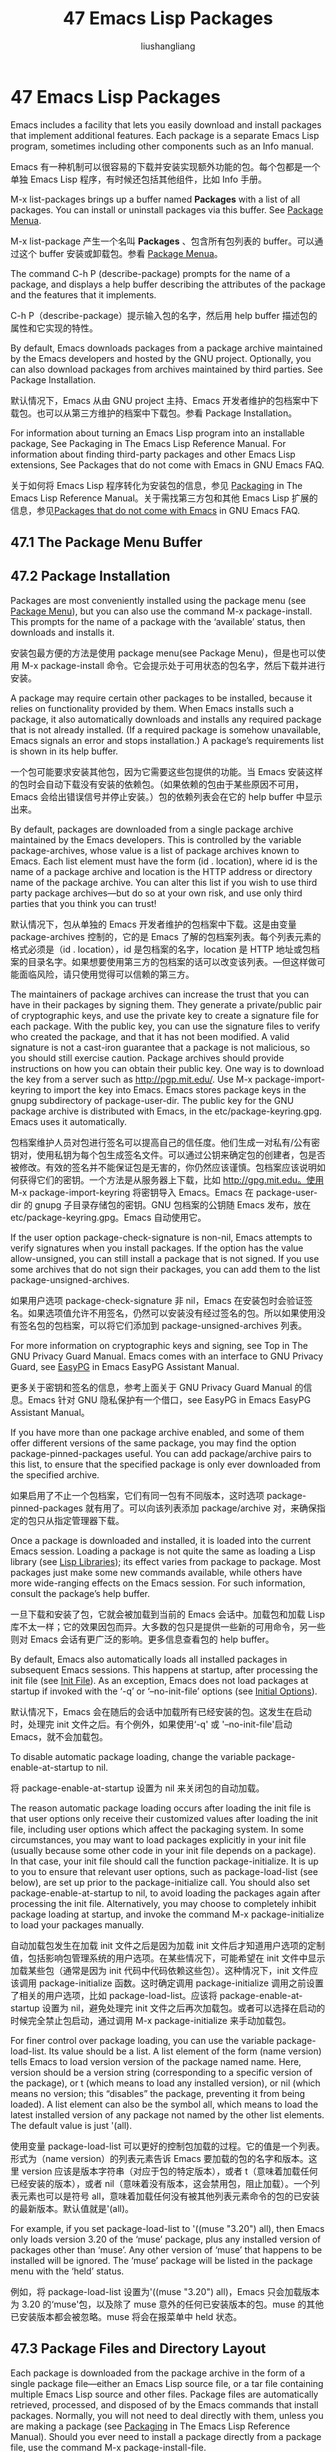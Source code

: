# -*- coding:utf-8-*-
#+TITLE: 47 Emacs Lisp Packages
#+AUTHOR: liushangliang
#+EMAIL: phenix3443+github@gmail.com
#+STARTUP: overview
#+OPTIONS: num:nil

* 47 Emacs Lisp Packages
  Emacs includes a facility that lets you easily download and install packages that implement additional features. Each package is a separate Emacs Lisp program, sometimes including other components such as an Info manual.

  Emacs 有一种机制可以很容易的下载并安装实现额外功能的包。每个包都是一个单独 Emacs Lisp 程序，有时候还包括其他组件，比如 Info 手册。

  M-x list-packages brings up a buffer named *Packages* with a list of all packages. You can install or uninstall packages via this buffer. See [[https://www.gnu.org/software/emacs/manual/html_mono/emacs.html#Package-Menu][Package Menua]].

  M-x list-package 产生一个名叫 *Packages* 、包含所有包列表的 buffer。可以通过这个 buffer 安装或卸载包。参看 [[https://www.gnu.org/software/emacs/manual/html_mono/emacs.html#Package-Menu][Package Menua]]。

  The command C-h P (describe-package) prompts for the name of a package, and displays a help buffer describing the attributes of the package and the features that it implements.

  C-h P（describe-package）提示输入包的名字，然后用 help buffer 描述包的属性和它实现的特性。

  By default, Emacs downloads packages from a package archive maintained by the Emacs developers and hosted by the GNU project. Optionally, you can also download packages from archives maintained by third parties. See Package Installation.

  默认情况下，Emacs 从由 GNU project 主持、Emacs 开发者维护的包档案中下载包。也可以从第三方维护的档案中下载包。参看 Package Installation。

  For information about turning an Emacs Lisp program into an installable package, See Packaging in The Emacs Lisp Reference Manual. For information about finding third-party packages and other Emacs Lisp extensions, See Packages that do not come with Emacs in GNU Emacs FAQ.

  关于如何将 Emacs Lisp 程序转化为安装包的信息，参见 [[https://www.gnu.org/software/emacs/manual/html_mono/elisp.html#Packaging][Packaging]] in The Emacs Lisp Reference Manual。关于需找第三方包和其他 Emacs Lisp 扩展的信息，参见[[https://www.gnu.org/software/emacs/manual/html_mono/efaq.html#Packages-that-do-not-come-with-Emacs][Packages that do not come with Emacs]] in GNU Emacs FAQ.

** 47.1 The Package Menu Buffer

** 47.2 Package Installation
   Packages are most conveniently installed using the package menu (see [[https://www.gnu.org/software/emacs/manual/html_mono/emacs.html#Package-Menu][Package Menu]]), but you can also use the command M-x package-install. This prompts for the name of a package with the ‘available’ status, then downloads and installs it.

   安装包最方便的方法是使用 package menu(see Package Menu)，但是也可以使用 M-x package-install 命令。它会提示处于可用状态的包名字，然后下载并进行安装。

   A package may require certain other packages to be installed, because it relies on functionality provided by them. When Emacs installs such a package, it also automatically downloads and installs any required package that is not already installed. (If a required package is somehow unavailable, Emacs signals an error and stops installation.) A package’s requirements list is shown in its help buffer.

   一个包可能要求安装其他包，因为它需要这些包提供的功能。当 Emacs 安装这样的包时会自动下载没有安装的依赖包。（如果依赖的包由于某些原因不可用，Emacs 会给出错误信号并停止安装。）包的依赖列表会在它的 help buffer 中显示出来。

   By default, packages are downloaded from a single package archive maintained by the Emacs developers. This is controlled by the variable package-archives, whose value is a list of package archives known to Emacs. Each list element must have the form (id . location), where id is the name of a package archive and location is the HTTP address or directory name of the package archive. You can alter this list if you wish to use third party package archives—but do so at your own risk, and use only third parties that you think you can trust!

   默认情况下，包从单独的 Emacs 开发者维护的包档案中下载。这是由变量 package-archives 控制的，它的是 Emacs 了解的包档案列表。每个列表元素的格式必须是（id . location），id 是包档案的名字，location 是 HTTP 地址或包档案的目录名字。如果想要使用第三方的包档案的话可以改变该列表。---但这样做可能面临风险，请只使用觉得可以信赖的第三方。

   The maintainers of package archives can increase the trust that you can have in their packages by signing them. They generate a private/public pair of cryptographic keys, and use the private key to create a signature file for each package. With the public key, you can use the signature files to verify who created the package, and that it has not been modified. A valid signature is not a cast-iron guarantee that a package is not malicious, so you should still exercise caution. Package archives should provide instructions on how you can obtain their public key. One way is to download the key from a server such as http://pgp.mit.edu/. Use M-x package-import-keyring to import the key into Emacs. Emacs stores package keys in the gnupg subdirectory of package-user-dir. The public key for the GNU package archive is distributed with Emacs, in the etc/package-keyring.gpg. Emacs uses it automatically.

   包档案维护人员对包进行签名可以提高自己的信任度。他们生成一对私有/公有密钥对，使用私钥为每个包生成签名文件。可以通过公钥来确定包的创建者，包是否被修改。有效的签名并不能保证包是无害的，你仍然应该谨慎。包档案应该说明如何获得它们的密钥。一个方法是从服务器上下载，比如 http://gpg.mit.edu。使用 M-x package-import-keyring 将密钥导入 Emacs。Emacs 在 package-user-dir 的 gnupg 子目录存储包的密钥。GNU 包档案的公钥随 Emacs 发布，放在 etc/package-keyring.gpg。Emacs 自动使用它。

   If the user option package-check-signature is non-nil, Emacs attempts to verify signatures when you install packages. If the option has the value allow-unsigned, you can still install a package that is not signed. If you use some archives that do not sign their packages, you can add them to the list package-unsigned-archives.

   如果用户选项 package-check-signature 非 nil，Emacs 在安装包时会验证签名。如果选项值允许不用签名，仍然可以安装没有经过签名的包。所以如果使用没有签名包的包档案，可以将它们添加到 package-unsigned-archives 列表。

   For more information on cryptographic keys and signing, see Top in The GNU Privacy Guard Manual. Emacs comes with an interface to GNU Privacy Guard, see [[http://www.gnu.org/software/emacs/manual/html_mono/epa.html#Top][EasyPG]] in Emacs EasyPG Assistant Manual.

   更多关于密钥和签名的信息，参考上面关于 GNU Privacy Guard Manual 的信息。Emacs 针对 GNU 隐私保护有一个借口，see EasyPG in Emacs EasyPG Assistant Manual。

   If you have more than one package archive enabled, and some of them offer different versions of the same package, you may find the option package-pinned-packages useful. You can add package/archive pairs to this list, to ensure that the specified package is only ever downloaded from the specified archive.

   如果启用了不止一个包档案，它们有同一包有不同版本，这时选项 package-pinned-packages 就有用了。可以向该列表添加 package/archive 对，来确保指定的包只从指定管理器下载。

   Once a package is downloaded and installed, it is loaded into the current Emacs session. Loading a package is not quite the same as loading a Lisp library (see [[https://www.gnu.org/software/emacs/manual/html_mono/emacs.html#Lisp-Libraries][Lisp Libraries]]); its effect varies from package to package. Most packages just make some new commands available, while others have more wide-ranging effects on the Emacs session. For such information, consult the package’s help buffer.

   一旦下载和安装了包，它就会被加载到当前的 Emacs 会话中。加载包和加载 Lisp 库不太一样；它的效果因包而异。大多数的包只是提供一些新的可用命令，另一些则对 Emacs 会话有更广泛的影响。更多信息查看包的 help buffer。

   By default, Emacs also automatically loads all installed packages in subsequent Emacs sessions. This happens at startup, after processing the init file (see [[https://www.gnu.org/software/emacs/manual/html_mono/emacs.html#Init-File][Init File]]). As an exception, Emacs does not load packages at startup if invoked with the ‘-q’ or ‘--no-init-file’ options (see [[https://www.gnu.org/software/emacs/manual/html_mono/emacs.html#Initial-Options][Initial Options]]).

   默认情况下，Emacs 会在随后的会话中加载所有已经安装的包。这发生在启动时，处理完 init 文件之后。有个例外，如果使用‘-q' 或 '--no-init-file'启动 Emacs，就不会加载包。

   To disable automatic package loading, change the variable package-enable-at-startup to nil.

   将 package-enable-at-startup 设置为 nil 来关闭包的自动加载。

   The reason automatic package loading occurs after loading the init file is that user options only receive their customized values after loading the init file, including user options which affect the packaging system. In some circumstances, you may want to load packages explicitly in your init file (usually because some other code in your init file depends on a package). In that case, your init file should call the function package-initialize. It is up to you to ensure that relevant user options, such as package-load-list (see below), are set up prior to the package-initialize call. You should also set package-enable-at-startup to nil, to avoid loading the packages again after processing the init file. Alternatively, you may choose to completely inhibit package loading at startup, and invoke the command M-x package-initialize to load your packages manually.

   自动加载包发生在加载 init 文件之后是因为加载 init 文件后才知道用户选项的定制值，包括影响包管理系统的用户选项。在某些情况下，可能希望在 init 文件中显示加载某些包（通常是因为 init 代码中代码依赖这些包）。这种情况下，init 文件应该调用 package-initialize 函数。这时确定调用 package-initialize 调用之前设置了相关的用户选项，比如 package-load-list。应该将 package-enable-at-startup 设置为 nil，避免处理完 init 文件之后再次加载包。或者可以选择在启动的时候完全禁止包启动，通过调用 M-x package-initialize 来手动加载包。

   For finer control over package loading, you can use the variable package-load-list. Its value should be a list. A list element of the form (name version) tells Emacs to load version version of the package named name. Here, version should be a version string (corresponding to a specific version of the package), or t (which means to load any installed version), or nil (which means no version; this “disables” the package, preventing it from being loaded). A list element can also be the symbol all, which means to load the latest installed version of any package not named by the other list elements. The default value is just '(all).

   使用变量 package-load-list 可以更好的控制包加载的过程。它的值是一个列表。形式为（name version）的列表元素告诉 Emacs 要加载的包的名字和版本。这里 version 应该是版本字符串（对应于包的特定版本），或者 t（意味着加载任何已经安装的版本），或者 nil（意味着没有版本，这会禁用包，阻止加载）。一个列表元素也可以是符号 all，意味着加载任何没有被其他列表元素命令的包的已安装的最新版本。默认值就是'(all)。

   For example, if you set package-load-list to '((muse "3.20") all), then Emacs only loads version 3.20 of the ‘muse’ package, plus any installed version of packages other than ‘muse’. Any other version of ‘muse’ that happens to be installed will be ignored. The ‘muse’ package will be listed in the package menu with the ‘held’ status.

   例如，将 package-load-list 设置为'((muse "3.20") all)，Emacs 只会加载版本为 3.20 的‘muse'包，以及除了 muse 意外的任何已安装版本的包。muse 的其他已安装版本都会被忽略。muse 将会在报菜单中 held 状态。

** 47.3 Package Files and Directory Layout
   Each package is downloaded from the package archive in the form of a single package file—either an Emacs Lisp source file, or a tar file containing multiple Emacs Lisp source and other files. Package files are automatically retrieved, processed, and disposed of by the Emacs commands that install packages. Normally, you will not need to deal directly with them, unless you are making a package (see [[http://www.gnu.org/software/emacs/manual/html_mono/elisp.html#Packaging][Packaging]] in The Emacs Lisp Reference Manual). Should you ever need to install a package directly from a package file, use the command M-x package-install-file.

   每个从包档案下载的包要么是 Emacs Lisp 源码文件，要么是包含很多 Emacs Lisp 源码文件和其他文件的打包文件。包文件会被安装命令自动检索、处理和处置。通常，除了制作包不需要直接处理它们。绝对不要直接从包文件进行安装，应该使用 M-x package-install-file 命令。

   Once installed, the contents of a package are placed in a subdirectory of ~/.emacs.d/elpa/ (you can change the name of that directory by changing the variable package-user-dir). The package subdirectory is named name-version, where name is the package name and version is its version string.

   安装后，包的内容就会放在~/.emacs.d/elpa/下的子目录（可以改变变量 package-user-dir 来改变该目录的名字）。子目录的名字是 name-version，name 是包名，version 是版本。

   In addition to package-user-dir, Emacs looks for installed packages in the directories listed in package-directory-list. These directories are meant for system administrators to make Emacs packages available system-wide; Emacs itself never installs packages there. The package subdirectories for package-directory-list are laid out in the same way as in package-user-dir.

   除了 package-user-dir，Emacs 还在 package-directory-list 列出的目录中寻找已经安装的包的名字。系统管理员用这些目录来向整个系统提供可用的 Emacs package；Emacs 本身绝不会在那里安装软件包，package-directory-list 下面包的子目录布局和 package-user-dir 是一样的。

   Deleting a package (see Package Menu) involves deleting the corresponding package subdirectory. This only works for packages installed in package-user-dir; if told to act on a package in a system-wide package directory, the deletion command signals an error.

   删除包会删除相应的子目录，这只适用于 package-user-dir 中安装的包；如果用在系统范围的包目录上，删除命令会报错。
